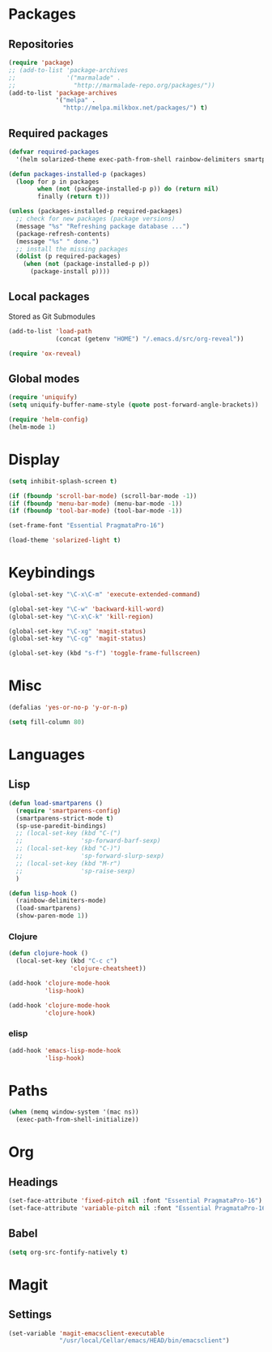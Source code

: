 #+TITLE Emacs init
* Packages
** Repositories
   #+BEGIN_SRC emacs-lisp
     (require 'package)
     ;; (add-to-list 'package-archives 
     ;;              '("marmalade" .
     ;;                "http://marmalade-repo.org/packages/"))
     (add-to-list 'package-archives
                  '("melpa" .
                    "http://melpa.milkbox.net/packages/") t)
   #+END_SRC
** Required packages
   #+BEGIN_SRC emacs-lisp
     (defvar required-packages
       '(helm solarized-theme exec-path-from-shell rainbow-delimiters smartparens clojure-mode clojure-cheatsheet cider magit auctex scala-mode2 sbt-mode geiser))
   #+END_SRC
   #+BEGIN_SRC emacs-lisp
     (defun packages-installed-p (packages)
       (loop for p in packages
             when (not (package-installed-p p)) do (return nil)
             finally (return t)))
     
     (unless (packages-installed-p required-packages)
       ;; check for new packages (package versions)
       (message "%s" "Refreshing package database ...")
       (package-refresh-contents)
       (message "%s" " done.")
       ;; install the missing packages
       (dolist (p required-packages)
         (when (not (package-installed-p p))
           (package-install p))))
   #+END_SRC
** Local packages
   Stored as Git Submodules
   #+BEGIN_SRC emacs-lisp
     (add-to-list 'load-path
                  (concat (getenv "HOME") "/.emacs.d/src/org-reveal"))
     
     (require 'ox-reveal)
   #+END_SRC
** Global modes
  #+BEGIN_SRC emacs-lisp
    (require 'uniquify)
    (setq uniquify-buffer-name-style (quote post-forward-angle-brackets))

    (require 'helm-config)
    (helm-mode 1)
  #+END_SRC
* Display
  #+BEGIN_SRC emacs-lisp
    (setq inhibit-splash-screen t)

    (if (fboundp 'scroll-bar-mode) (scroll-bar-mode -1))
    (if (fboundp 'menu-bar-mode) (menu-bar-mode -1))
    (if (fboundp 'tool-bar-mode) (tool-bar-mode -1))
  #+END_SRC
  
  #+BEGIN_SRC emacs-lisp
    (set-frame-font "Essential PragmataPro-16")
  #+END_SRC

  #+BEGIN_SRC emacs-lisp
    (load-theme 'solarized-light t)
  #+END_SRC
* Keybindings
  #+BEGIN_SRC emacs-lisp
    (global-set-key "\C-x\C-m" 'execute-extended-command)
    
    (global-set-key "\C-w" 'backward-kill-word)
    (global-set-key "\C-x\C-k" 'kill-region)
    
    (global-set-key "\C-xg" 'magit-status)
    (global-set-key "\C-cg" 'magit-status)
    
    (global-set-key (kbd "s-f") 'toggle-frame-fullscreen)
  #+END_SRC
  
* Misc
  #+BEGIN_SRC emacs-lisp
    (defalias 'yes-or-no-p 'y-or-n-p)
  #+END_SRC
  #+BEGIN_SRC emacs-lisp
    (setq fill-column 80)
  #+END_SRC

* Languages

** Lisp
   #+BEGIN_SRC emacs-lisp
     (defun load-smartparens ()
       (require 'smartparens-config)
       (smartparens-strict-mode t)
       (sp-use-paredit-bindings)
       ;; (local-set-key (kbd "C-(")
       ;;                'sp-forward-barf-sexp)
       ;; (local-set-key (kbd "C-)")
       ;;                'sp-forward-slurp-sexp)
       ;; (local-set-key (kbd "M-r")
       ;;                'sp-raise-sexp)
       )
   #+END_SRC
   
   #+BEGIN_SRC emacs-lisp
     (defun lisp-hook ()
       (rainbow-delimiters-mode)
       (load-smartparens)
       (show-paren-mode 1))
   #+END_SRC

*** Clojure
    #+BEGIN_SRC emacs-lisp
      (defun clojure-hook ()
        (local-set-key (kbd "C-c c")
                       'clojure-cheatsheet))
    #+END_SRC
    #+BEGIN_SRC emacs-lisp
      (add-hook 'clojure-mode-hook
                'lisp-hook)
      
      (add-hook 'clojure-mode-hook
                'clojure-hook)
    #+END_SRC

    

*** elisp
    #+BEGIN_SRC emacs-lisp
      (add-hook 'emacs-lisp-mode-hook
                'lisp-hook)
    #+END_SRC
    
* Paths
  #+BEGIN_SRC emacs-lisp
    (when (memq window-system '(mac ns))
      (exec-path-from-shell-initialize))
  #+END_SRC

* Org

** Headings
   #+BEGIN_SRC emacs-lisp
     (set-face-attribute 'fixed-pitch nil :font "Essential PragmataPro-16")
     (set-face-attribute 'variable-pitch nil :font "Essential PragmataPro-16")
   #+END_SRC

** Babel
   #+BEGIN_SRC emacs-lisp
     (setq org-src-fontify-natively t)
   #+END_SRC
* Magit

** Settings
   #+BEGIN_SRC emacs-lisp
     (set-variable 'magit-emacsclient-executable
                   "/usr/local/Cellar/emacs/HEAD/bin/emacsclient")
   #+END_SRC
